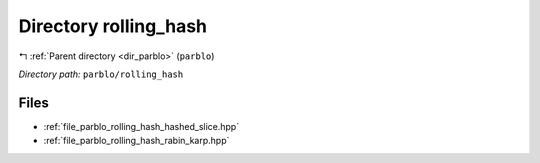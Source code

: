 .. _dir_parblo_rolling_hash:


Directory rolling_hash
======================


|exhale_lsh| :ref:`Parent directory <dir_parblo>` (``parblo``)

.. |exhale_lsh| unicode:: U+021B0 .. UPWARDS ARROW WITH TIP LEFTWARDS


*Directory path:* ``parblo/rolling_hash``


Files
-----

- :ref:`file_parblo_rolling_hash_hashed_slice.hpp`
- :ref:`file_parblo_rolling_hash_rabin_karp.hpp`


